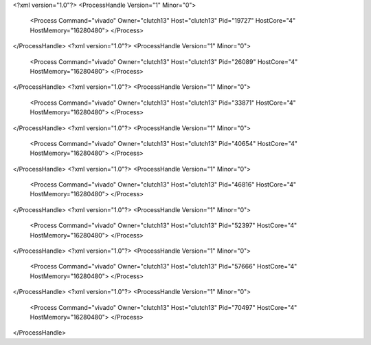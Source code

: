 <?xml version="1.0"?>
<ProcessHandle Version="1" Minor="0">
    <Process Command="vivado" Owner="clutch13" Host="clutch13" Pid="19727" HostCore="4" HostMemory="16280480">
    </Process>
</ProcessHandle>
<?xml version="1.0"?>
<ProcessHandle Version="1" Minor="0">
    <Process Command="vivado" Owner="clutch13" Host="clutch13" Pid="26089" HostCore="4" HostMemory="16280480">
    </Process>
</ProcessHandle>
<?xml version="1.0"?>
<ProcessHandle Version="1" Minor="0">
    <Process Command="vivado" Owner="clutch13" Host="clutch13" Pid="33871" HostCore="4" HostMemory="16280480">
    </Process>
</ProcessHandle>
<?xml version="1.0"?>
<ProcessHandle Version="1" Minor="0">
    <Process Command="vivado" Owner="clutch13" Host="clutch13" Pid="40654" HostCore="4" HostMemory="16280480">
    </Process>
</ProcessHandle>
<?xml version="1.0"?>
<ProcessHandle Version="1" Minor="0">
    <Process Command="vivado" Owner="clutch13" Host="clutch13" Pid="46816" HostCore="4" HostMemory="16280480">
    </Process>
</ProcessHandle>
<?xml version="1.0"?>
<ProcessHandle Version="1" Minor="0">
    <Process Command="vivado" Owner="clutch13" Host="clutch13" Pid="52397" HostCore="4" HostMemory="16280480">
    </Process>
</ProcessHandle>
<?xml version="1.0"?>
<ProcessHandle Version="1" Minor="0">
    <Process Command="vivado" Owner="clutch13" Host="clutch13" Pid="57666" HostCore="4" HostMemory="16280480">
    </Process>
</ProcessHandle>
<?xml version="1.0"?>
<ProcessHandle Version="1" Minor="0">
    <Process Command="vivado" Owner="clutch13" Host="clutch13" Pid="70497" HostCore="4" HostMemory="16280480">
    </Process>
</ProcessHandle>
